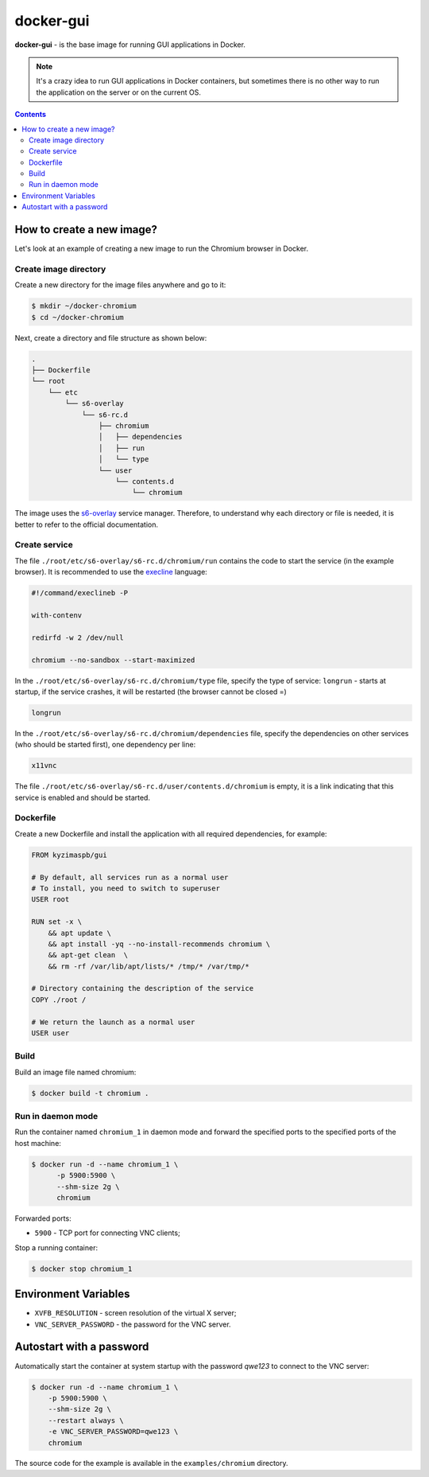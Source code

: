 docker-gui
==========

**docker-gui** - is the base image for running GUI applications in Docker.

.. note::

    It's a crazy idea to run GUI applications in Docker containers,
    but sometimes there is no other way to run the application on the server
    or on the current OS.


.. contents::
   :depth: 5


How to create a new image?
--------------------------

Let's look at an example of creating a new image to run the Chromium browser in Docker.

Create image directory
~~~~~~~~~~~~~~~~~~~~~~

Create a new directory for the image files anywhere and go to it:

.. code-block:: shell

    $ mkdir ~/docker-chromium
    $ cd ~/docker-chromium

Next, create a directory and file structure as shown below:

.. code-block::

    .
    ├── Dockerfile
    └── root
        └── etc
            └── s6-overlay
                └── s6-rc.d
                    ├── chromium
                    │   ├── dependencies
                    │   ├── run
                    │   └── type
                    └── user
                        └── contents.d
                            └── chromium

The image uses the s6-overlay_ service manager.
Therefore, to understand why each directory or file is needed,
it is better to refer to the official documentation.

Create service
~~~~~~~~~~~~~~

The file ``./root/etc/s6-overlay/s6-rc.d/chromium/run``
contains the code to start the service (in the example browser).
It is recommended to use the execline_ language:

.. code-block:: shell

    #!/command/execlineb -P

    with-contenv

    redirfd -w 2 /dev/null

    chromium --no-sandbox --start-maximized

In the ``./root/etc/s6-overlay/s6-rc.d/chromium/type`` file,
specify the type of service: ``longrun`` - starts at startup, if the service crashes,
it will be restarted (the browser cannot be closed =)

.. code-block::

    longrun

In the ``./root/etc/s6-overlay/s6-rc.d/chromium/dependencies`` file,
specify the dependencies on other services (who should be started first),
one dependency per line:

.. code-block::

    x11vnc

The file ``./root/etc/s6-overlay/s6-rc.d/user/contents.d/chromium`` is empty,
it is a link indicating that this service is enabled and should be started.

Dockerfile
~~~~~~~~~~

Create a new Dockerfile and install the application
with all required dependencies, for example:

.. code-block:: dockerfile

    FROM kyzimaspb/gui

    # By default, all services run as a normal user
    # To install, you need to switch to superuser
    USER root

    RUN set -x \
        && apt update \
        && apt install -yq --no-install-recommends chromium \
        && apt-get clean  \
        && rm -rf /var/lib/apt/lists/* /tmp/* /var/tmp/*

    # Directory containing the description of the service
    COPY ./root /

    # We return the launch as a normal user
    USER user


Build
~~~~~

Build an image file named chromium:

.. code-block:: shell
    
    $ docker build -t chromium .

Run in daemon mode
~~~~~~~~~~~~~~~~~~

Run the container named ``chromium_1`` in daemon mode
and forward the specified ports
to the specified ports of the host machine:

.. code-block:: shell

    $ docker run -d --name chromium_1 \
          -p 5900:5900 \
          --shm-size 2g \
          chromium

Forwarded ports:

* ``5900`` - TCP port for connecting VNC clients;

Stop a running container:

.. code-block:: shell

    $ docker stop chromium_1

Environment Variables
---------------------

* ``XVFB_RESOLUTION`` - screen resolution of the virtual X server;
* ``VNC_SERVER_PASSWORD`` - the password for the VNC server.

Autostart with a password
-------------------------

Automatically start the container at system startup
with the password `qwe123` to connect to the VNC server:

.. code-block:: shell
    
    $ docker run -d --name chromium_1 \
        -p 5900:5900 \
        --shm-size 2g \
        --restart always \
        -e VNC_SERVER_PASSWORD=qwe123 \
        chromium

The source code for the example is available in the
``examples/chromium`` directory.


.. _s6-overlay: https://github.com/just-containers/s6-overlay
.. _execline: https://skarnet.org/software/execline/
